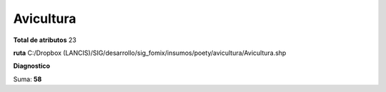 Avicultura
############

**Total de atributos**
23

**ruta**
C:/Dropbox (LANCIS)/SIG/desarrollo/sig_fomix/insumos/poety/avicultura/Avicultura.shp

**Diagnostico**

.. csv-table:: Diagnostico
     :file: ./csv/diag_Avicultura.csv
     :header-rows: 1

Suma: **58**
